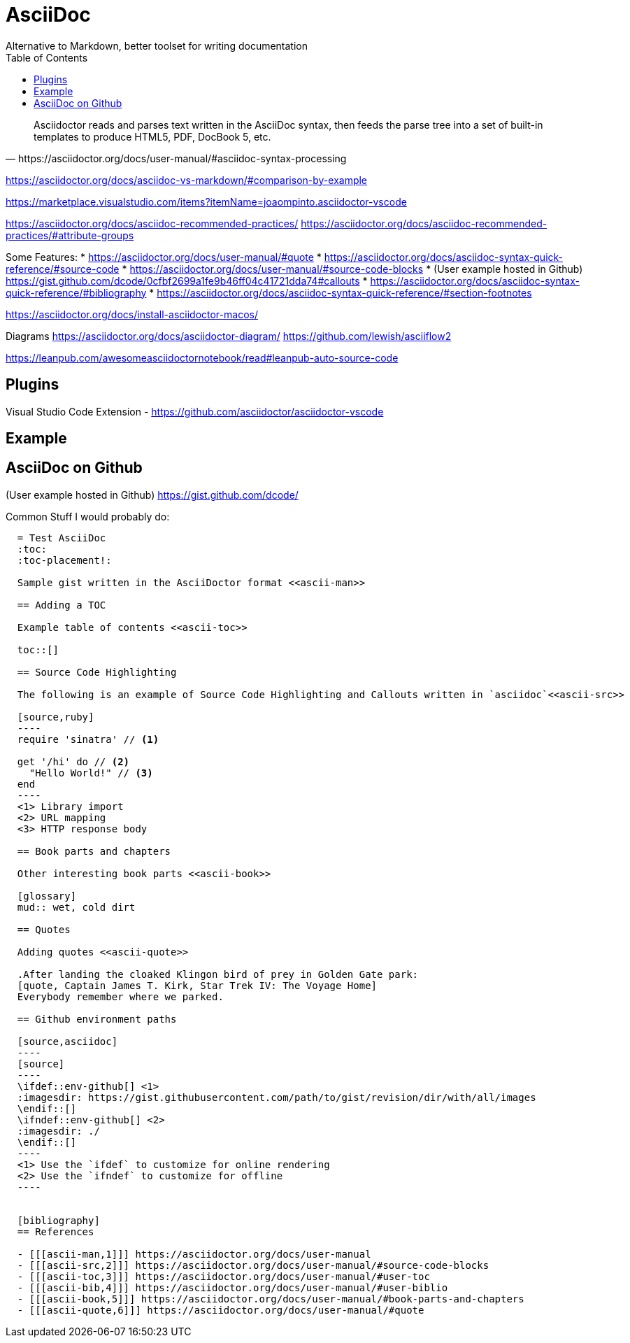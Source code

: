 = AsciiDoc
Alternative to Markdown, better toolset for writing documentation
:toc:
:toc-placement!:

toc::[]

[quote, https://asciidoctor.org/docs/user-manual/#asciidoc-syntax-processing]
Asciidoctor reads and parses text written in the AsciiDoc syntax, then feeds the parse tree into a set of built-in templates to produce HTML5, PDF, DocBook 5, etc.

https://asciidoctor.org/docs/asciidoc-vs-markdown/#comparison-by-example


https://marketplace.visualstudio.com/items?itemName=joaompinto.asciidoctor-vscode


https://asciidoctor.org/docs/asciidoc-recommended-practices/
https://asciidoctor.org/docs/asciidoc-recommended-practices/#attribute-groups


Some Features:
* https://asciidoctor.org/docs/user-manual/#quote
* https://asciidoctor.org/docs/asciidoc-syntax-quick-reference/#source-code
    * https://asciidoctor.org/docs/user-manual/#source-code-blocks
    * (User example hosted in Github) https://gist.github.com/dcode/0cfbf2699a1fe9b46ff04c41721dda74#callouts
* https://asciidoctor.org/docs/asciidoc-syntax-quick-reference/#bibliography
* https://asciidoctor.org/docs/asciidoc-syntax-quick-reference/#section-footnotes




https://asciidoctor.org/docs/install-asciidoctor-macos/


Diagrams
https://asciidoctor.org/docs/asciidoctor-diagram/
https://github.com/lewish/asciiflow2




https://leanpub.com/awesomeasciidoctornotebook/read#leanpub-auto-source-code

== Plugins

Visual Studio Code Extension - https://github.com/asciidoctor/asciidoctor-vscode


== Example

== AsciiDoc on Github
(User example hosted in Github) https://gist.github.com/dcode/

Common Stuff I would probably do:
[source, asciidoc]
----
  = Test AsciiDoc
  :toc:
  :toc-placement!:

  Sample gist written in the AsciiDoctor format <<ascii-man>>

  == Adding a TOC

  Example table of contents <<ascii-toc>>

  toc::[]

  == Source Code Highlighting

  The following is an example of Source Code Highlighting and Callouts written in `asciidoc`<<ascii-src>>

  [source,ruby]
  ----
  require 'sinatra' // <1>

  get '/hi' do // <2>
    "Hello World!" // <3>
  end
  ----
  <1> Library import
  <2> URL mapping
  <3> HTTP response body

  == Book parts and chapters

  Other interesting book parts <<ascii-book>>

  [glossary]
  mud:: wet, cold dirt

  == Quotes

  Adding quotes <<ascii-quote>>

  .After landing the cloaked Klingon bird of prey in Golden Gate park: 
  [quote, Captain James T. Kirk, Star Trek IV: The Voyage Home]     
  Everybody remember where we parked.

  == Github environment paths

  [source,asciidoc]
  ----
  [source]
  ----
  \ifdef::env-github[] \<1>
  :imagesdir: https://gist.githubusercontent.com/path/to/gist/revision/dir/with/all/images
  \endif::[]
  \ifndef::env-github[] \<2> 
  :imagesdir: ./
  \endif::[]
  ----
  <1> Use the `ifdef` to customize for online rendering
  <2> Use the `ifndef` to customize for offline
  ----


  [bibliography]
  == References

  - [[[ascii-man,1]]] https://asciidoctor.org/docs/user-manual
  - [[[ascii-src,2]]] https://asciidoctor.org/docs/user-manual/#source-code-blocks
  - [[[ascii-toc,3]]] https://asciidoctor.org/docs/user-manual/#user-toc
  - [[[ascii-bib,4]]] https://asciidoctor.org/docs/user-manual/#user-biblio
  - [[[ascii-book,5]]] https://asciidoctor.org/docs/user-manual/#book-parts-and-chapters
  - [[[ascii-quote,6]]] https://asciidoctor.org/docs/user-manual/#quote
----